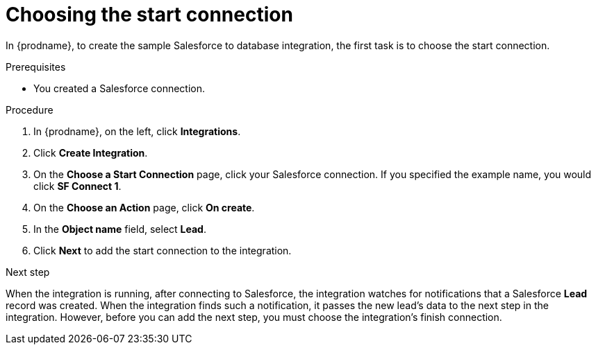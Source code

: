 // Module included in the following assemblies:
// as_sf2db-create-integration.adoc

[id='sf2db-choose-start-connection_{context}']
= Choosing the start connection

In {prodname}, to create the sample Salesforce to database integration, 
the first task is to choose the start connection. 

.Prerequisites

* You created a Salesforce connection. 

.Procedure

. In {prodname}, on the left, click *Integrations*.
. Click *Create Integration*.
. On the *Choose a Start Connection* page, click your
Salesforce connection. If you specified the example name,
you would click *SF Connect 1*.
. On the *Choose an Action* page, click *On create*.
. In the *Object name* field, select *Lead*.
. Click *Next* to add the start connection to the integration.

.Next step
When the integration is running, after connecting to Salesforce, 
the integration watches for notifications that a Salesforce *Lead*
record was created.
When the integration finds such a notification, it passes the new
lead's data to the next step in the integration.
However, before you can add the next step, you must choose the
integration's finish connection.
